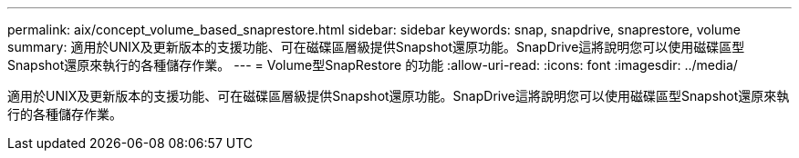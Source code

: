 ---
permalink: aix/concept_volume_based_snaprestore.html 
sidebar: sidebar 
keywords: snap, snapdrive, snaprestore, volume 
summary: 適用於UNIX及更新版本的支援功能、可在磁碟區層級提供Snapshot還原功能。SnapDrive這將說明您可以使用磁碟區型Snapshot還原來執行的各種儲存作業。 
---
= Volume型SnapRestore 的功能
:allow-uri-read: 
:icons: font
:imagesdir: ../media/


[role="lead"]
適用於UNIX及更新版本的支援功能、可在磁碟區層級提供Snapshot還原功能。SnapDrive這將說明您可以使用磁碟區型Snapshot還原來執行的各種儲存作業。
